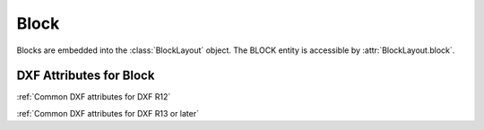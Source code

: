 Block
=====

.. class:: Block

Blocks are embedded into the :class:`BlockLayout` object. The BLOCK entity is accessible by :attr:`BlockLayout.block`.

DXF Attributes for Block
------------------------

:ref:`Common DXF attributes for DXF R12`

:ref:`Common DXF attributes for DXF R13 or later`

.. attribute:: Block.dxf.name

    Block name

.. attribute:: Block.dxf.name2

    The same block name a second time (meaning?)

.. attribute:: Block.dxf.base_point

    Defines the base point of the block, default=(0, 0, 0)

.. attribute:: Block.dxf.flags

    Block flags (bit-coded)

    ==== ===========
    1    Anonymous block generated by hatching, associative dimensioning, other internal operations, or an application
    2    Block has non-constant attribute definitions (this bit is not set if the block has any attribute
         definitions that are constant, or has no attribute definitions at all)
    4    Block is an external reference (xref)
    8    Block is an xref overlay
    16   Block is externally dependent
    32   This is a resolved external reference, or dependent of an external reference (ignored on input)
    64   This definition is a referenced external reference (ignored on input)
    ==== ===========

.. attribute:: Block.dxf.xref_path

    Xref path name

.. attribute:: Block.is_layout_block

    True if block is a model space or paper space block definition.